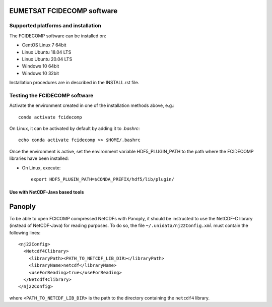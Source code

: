 EUMETSAT FCIDECOMP software
===========================

Supported platforms and installation
------------------------------------

The FCIDECOMP software can be installed on:

- CentOS Linux 7 64bit
- Linux Ubuntu 18.04 LTS
- Linux Ubuntu 20.04 LTS
- Windows 10 64bit
- Windows 10 32bit

Installation procedures are in described in the INSTALL.rst file.

Testing the FCIDECOMP software
------------------------------

Activate the environment created in one of the installation methods above, e.g.::

   conda activate fcidecomp

On Linux, it can be activated by default by adding it to `.bashrc`::

   echo conda activate fcidecomp >> $HOME/.bashrc

Once the environment is active, set the environment variable HDF5_PLUGIN_PATH to the path where the FCIDECOMP libraries
have been installed:

- On Linux, execute::

   export HDF5_PLUGIN_PATH=$CONDA_PREFIX/hdf5/lib/plugin/


Use with NetCDF-Java based tools
~~~~~~~~~~~~~~~~~~~~~~~~~~~~~~~~

Panoply
=======

To be able to open FCICOMP compressed NetCDFs with Panoply, it should be instructed to use the NetCDF-C library (instead
of NetCDF-Java) for reading purposes. To do so, the file ``~/.unidata/nj22Config.xml`` must contain the following lines::

  <nj22Config>
    <Netcdf4Clibrary>
      <libraryPath><PATH_TO_NETCDF_LIB_DIR></libraryPath>
      <libraryName>netcdf</libraryName>
      <useForReading>true</useForReading>
    </Netcdf4Clibrary>
  </nj22Config>

where ``<PATH_TO_NETCDF_LIB_DIR>`` is the path to the directory containing the ``netcdf4`` library.

